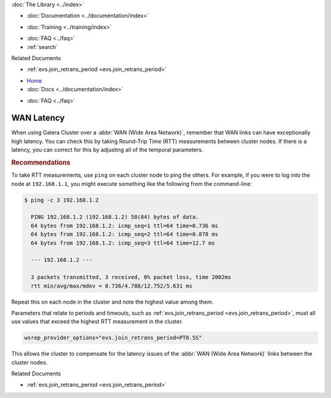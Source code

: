 .. meta::
   :title: Handling WAN Latency in Galera Cluster
   :description:
   :language: en-US
   :keywords:
   :copyright: Codership Oy, 2014 - 2023. All Rights Reserved.


.. container:: left-margin

   .. container:: left-margin-top

      :doc:`The Library <../index>`

   .. container:: left-margin-content

      - :doc:`Documentation <../documentation/index>`

      .. cssclass:: here

         - :doc:`Knowledge Base <./index>`

      - :doc:`Training <../training/index>`

      .. cssclass:: sub-links

         - :doc:`Training Courses <../training/courses/index>`
         - :doc:`Tutorial Articles <../training/tutorials/index>`
         - :doc:`Training Videos <../training/videos/index>`

      - :doc:`FAQ <../faq>`
      - :ref:`search`

      Related Documents

      - :ref:`evs.join_retrans_period <evs.join_retrans_period>`

.. container:: top-links

   - `Home <https://galeracluster.com>`_
   - :doc:`Docs <../documentation/index>`

   .. cssclass:: here

      - :doc:`KB <./index>`

   .. cssclass:: nav-wider

      - :doc:`Training <../training/index>`

   - :doc:`FAQ <../faq>`


.. cssclass:: library-article
.. _`kb-best-wan-latency`:

===============
WAN Latency
===============

.. rst-class:: article-stats

   Length: 221 words; Published: June 24, 2015; Updated: October 22, 2019; Category: Performance; Type: Best Practices

When using Galera Cluster over a :abbr:`WAN (Wide Area Network)`, remember that WAN links can have exceptionally high latency.  You can check this by taking Round-Trip Time (RTT) measurements between cluster nodes. If there is a latency, you can correct for this by adjusting all of the temporal parameters.

.. rst-class:: section-heading
.. rubric:: Recommendations

To take RTT measurements, use ``ping`` on each cluster node to ping the others.  For example, if you were to log into the node at ``192.168.1.1``, you might execute something like the following from the command-line:

.. code-block:: console

   $ ping -c 3 192.168.1.2

     PING 192.168.1.2 (192.168.1.2) 58(84) bytes of data.
     64 bytes from 192.168.1.2: icmp_seq=1 ttl=64 time=0.736 ms
     64 bytes from 192.168.1.2: icmp_seq=2 ttl=64 time=0.878 ms
     64 bytes from 192.168.1.2: icmp_seq=3 ttl=64 time=12.7 ms

     --- 192.168.1.2 ---

     3 packets transmitted, 3 received, 0% packet loss, time 2002ms
     rtt min/avg/max/mdev = 0.736/4.788/12.752/5.631 ms

Repeat this on each node in the cluster and note the highest value among them.

Parameters that relate to periods and timeouts, such as :ref:`evs.join_retrans_period <evs.join_retrans_period>`, must all use values that exceed the highest RTT measurement in the cluster.

.. code-block:: ini

   wsrep_provider_options="evs.join_retrans_period=PT0.5S"

This allows the cluster to compensate for the latency issues of the :abbr:`WAN (Wide Area Network)` links between the cluster nodes.


.. container:: bottom-links

   Related Documents

   - :ref:`evs.join_retrans_period <evs.join_retrans_period>`
